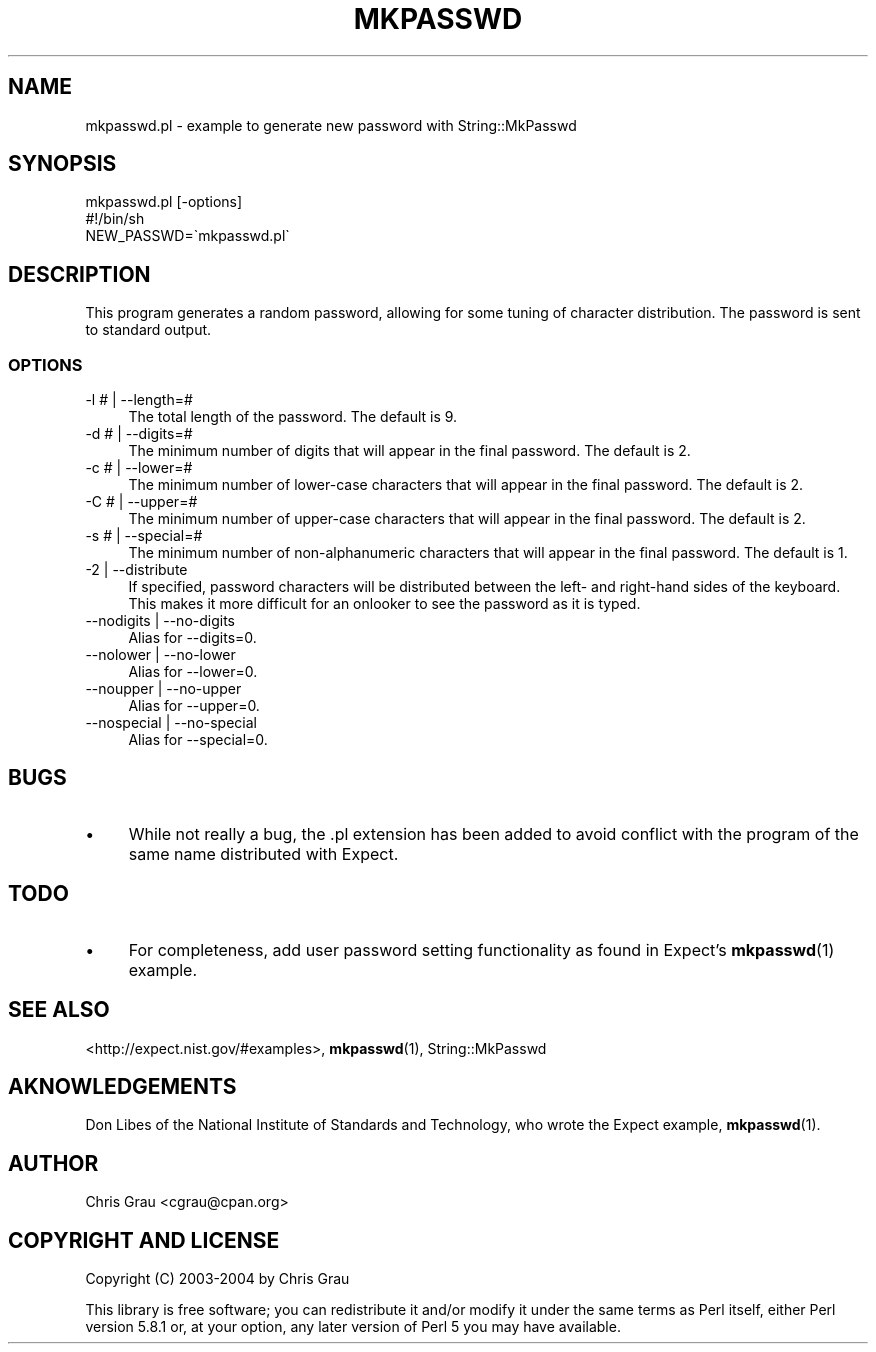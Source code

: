 .\" Automatically generated by Pod::Man 4.14 (Pod::Simple 3.43)
.\"
.\" Standard preamble:
.\" ========================================================================
.de Sp \" Vertical space (when we can't use .PP)
.if t .sp .5v
.if n .sp
..
.de Vb \" Begin verbatim text
.ft CW
.nf
.ne \\$1
..
.de Ve \" End verbatim text
.ft R
.fi
..
.\" Set up some character translations and predefined strings.  \*(-- will
.\" give an unbreakable dash, \*(PI will give pi, \*(L" will give a left
.\" double quote, and \*(R" will give a right double quote.  \*(C+ will
.\" give a nicer C++.  Capital omega is used to do unbreakable dashes and
.\" therefore won't be available.  \*(C` and \*(C' expand to `' in nroff,
.\" nothing in troff, for use with C<>.
.tr \(*W-
.ds C+ C\v'-.1v'\h'-1p'\s-2+\h'-1p'+\s0\v'.1v'\h'-1p'
.ie n \{\
.    ds -- \(*W-
.    ds PI pi
.    if (\n(.H=4u)&(1m=24u) .ds -- \(*W\h'-12u'\(*W\h'-12u'-\" diablo 10 pitch
.    if (\n(.H=4u)&(1m=20u) .ds -- \(*W\h'-12u'\(*W\h'-8u'-\"  diablo 12 pitch
.    ds L" ""
.    ds R" ""
.    ds C` ""
.    ds C' ""
'br\}
.el\{\
.    ds -- \|\(em\|
.    ds PI \(*p
.    ds L" ``
.    ds R" ''
.    ds C`
.    ds C'
'br\}
.\"
.\" Escape single quotes in literal strings from groff's Unicode transform.
.ie \n(.g .ds Aq \(aq
.el       .ds Aq '
.\"
.\" If the F register is >0, we'll generate index entries on stderr for
.\" titles (.TH), headers (.SH), subsections (.SS), items (.Ip), and index
.\" entries marked with X<> in POD.  Of course, you'll have to process the
.\" output yourself in some meaningful fashion.
.\"
.\" Avoid warning from groff about undefined register 'F'.
.de IX
..
.nr rF 0
.if \n(.g .if rF .nr rF 1
.if (\n(rF:(\n(.g==0)) \{\
.    if \nF \{\
.        de IX
.        tm Index:\\$1\t\\n%\t"\\$2"
..
.        if !\nF==2 \{\
.            nr % 0
.            nr F 2
.        \}
.    \}
.\}
.rr rF
.\" ========================================================================
.\"
.IX Title "MKPASSWD 1"
.TH MKPASSWD 1 "2013-10-20" "perl v5.36.0" "User Contributed Perl Documentation"
.\" For nroff, turn off justification.  Always turn off hyphenation; it makes
.\" way too many mistakes in technical documents.
.if n .ad l
.nh
.SH "NAME"
mkpasswd.pl \- example to generate new password with String::MkPasswd
.SH "SYNOPSIS"
.IX Header "SYNOPSIS"
.Vb 1
\&  mkpasswd.pl [\-options]
\&
\&  #!/bin/sh
\&  NEW_PASSWD=\`mkpasswd.pl\`
.Ve
.SH "DESCRIPTION"
.IX Header "DESCRIPTION"
This program generates a random password, allowing for some tuning of
character distribution.  The password is sent to standard output.
.SS "\s-1OPTIONS\s0"
.IX Subsection "OPTIONS"
.IP "\-l # | \-\-length=#" 4
.IX Item "-l # | --length=#"
The total length of the password.  The default is 9.
.IP "\-d # | \-\-digits=#" 4
.IX Item "-d # | --digits=#"
The minimum number of digits that will appear in the final password.
The default is 2.
.IP "\-c # | \-\-lower=#" 4
.IX Item "-c # | --lower=#"
The minimum number of lower-case characters that will appear in the
final password.  The default is 2.
.IP "\-C # | \-\-upper=#" 4
.IX Item "-C # | --upper=#"
The minimum number of upper-case characters that will appear in the
final password.  The default is 2.
.IP "\-s # | \-\-special=#" 4
.IX Item "-s # | --special=#"
The minimum number of non-alphanumeric characters that will appear in
the final password.  The default is 1.
.IP "\-2 | \-\-distribute" 4
.IX Item "-2 | --distribute"
If specified, password characters will be distributed between the left\-
and right-hand sides of the keyboard.  This makes it more difficult for
an onlooker to see the password as it is typed.
.IP "\-\-nodigits | \-\-no\-digits" 4
.IX Item "--nodigits | --no-digits"
Alias for \-\-digits=0.
.IP "\-\-nolower | \-\-no\-lower" 4
.IX Item "--nolower | --no-lower"
Alias for \-\-lower=0.
.IP "\-\-noupper | \-\-no\-upper" 4
.IX Item "--noupper | --no-upper"
Alias for \-\-upper=0.
.IP "\-\-nospecial | \-\-no\-special" 4
.IX Item "--nospecial | --no-special"
Alias for \-\-special=0.
.SH "BUGS"
.IX Header "BUGS"
.IP "\(bu" 4
While not really a bug, the .pl extension has been added to avoid
conflict with the program of the same name distributed with Expect.
.SH "TODO"
.IX Header "TODO"
.IP "\(bu" 4
For completeness, add user password setting functionality as found in
Expect's \fBmkpasswd\fR\|(1) example.
.SH "SEE ALSO"
.IX Header "SEE ALSO"
<http://expect.nist.gov/#examples>,
\&\fBmkpasswd\fR\|(1),
String::MkPasswd
.SH "AKNOWLEDGEMENTS"
.IX Header "AKNOWLEDGEMENTS"
Don Libes of the National Institute of Standards and Technology, who
wrote the Expect example, \fBmkpasswd\fR\|(1).
.SH "AUTHOR"
.IX Header "AUTHOR"
Chris Grau <cgrau@cpan.org>
.SH "COPYRIGHT AND LICENSE"
.IX Header "COPYRIGHT AND LICENSE"
Copyright (C) 2003\-2004 by Chris Grau
.PP
This library is free software; you can redistribute it and/or modify it
under the same terms as Perl itself, either Perl version 5.8.1 or, at
your option, any later version of Perl 5 you may have available.
